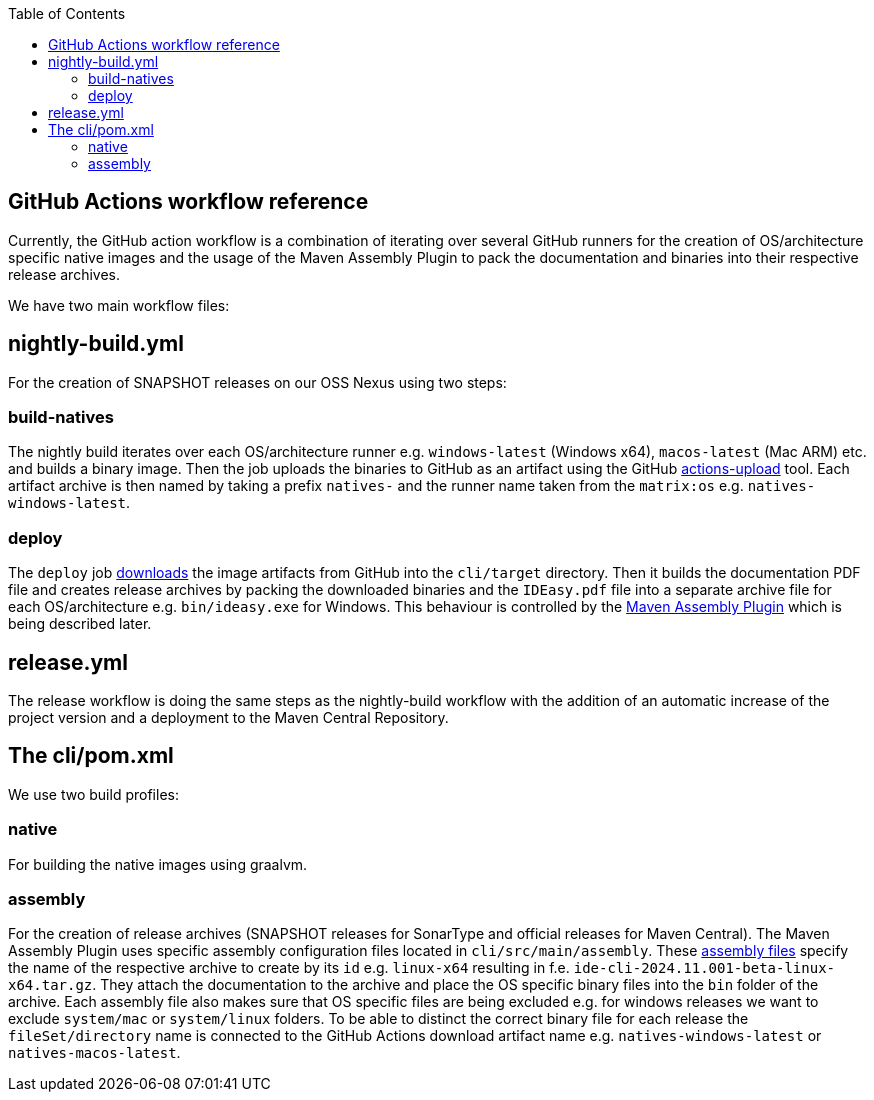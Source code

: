 :toc:
toc::[]

== GitHub Actions workflow reference

Currently, the GitHub action workflow is a combination of iterating over several GitHub runners for the creation of OS/architecture specific native images and the usage of the Maven Assembly Plugin to pack the documentation and binaries into their respective release archives.

We have two main workflow files:

== nightly-build.yml

For the creation of SNAPSHOT releases on our OSS Nexus using two steps:

=== build-natives

The nightly build iterates over each OS/architecture runner e.g. `windows-latest` (Windows x64), `macos-latest` (Mac ARM) etc. and builds a binary image.
Then the job uploads the binaries to GitHub as an artifact using the GitHub https://github.com/actions/upload-artifact[actions-upload] tool.
Each artifact archive is then named by taking a prefix `natives-` and the runner name taken from the `matrix:os` e.g. `natives-windows-latest`.

=== deploy

The `deploy` job https://github.com/actions/download-artifact[downloads] the image artifacts from GitHub into the `cli/target` directory.
Then it builds the documentation PDF file and creates release archives by packing the downloaded binaries and the `IDEasy.pdf` file into a separate archive file for each OS/architecture e.g. `bin/ideasy.exe` for Windows.
This behaviour is controlled by the https://maven.apache.org/plugins/maven-assembly-plugin/assembly.html[Maven Assembly Plugin] which is being described later.

== release.yml

The release workflow is doing the same steps as the nightly-build workflow with the addition of an automatic increase of the project version and a deployment to the Maven Central Repository.

== The cli/pom.xml

We use two build profiles:

=== native

For building the native images using graalvm.

=== assembly

For the creation of release archives (SNAPSHOT releases for SonarType and official releases for Maven Central).
The Maven Assembly Plugin uses specific assembly configuration files located in `cli/src/main/assembly`.
These https://maven.apache.org/plugins/maven-assembly-plugin/assembly.html[assembly files] specify the name of the respective archive to create by its `id` e.g. `linux-x64` resulting in f.e. `ide-cli-2024.11.001-beta-linux-x64.tar.gz`.
They attach the documentation to the archive and place the OS specific binary files into the `bin` folder of the archive.
Each assembly file also makes sure that OS specific files are being excluded e.g. for windows releases we want to exclude `system/mac` or `system/linux` folders.
To be able to distinct the correct binary file for each release the `fileSet/directory` name is connected to the GitHub Actions download artifact name e.g. `natives-windows-latest` or `natives-macos-latest`.


